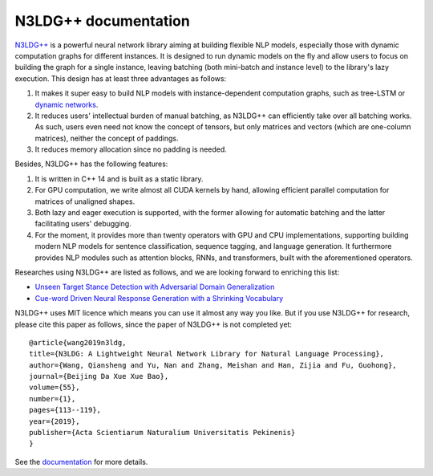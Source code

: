 .. N3LDG++ documentation master file, created by
   sphinx-quickstart on Sun Mar 21 22:16:57 2021.
   You can adapt this file completely to your liking, but it should at least
   contain the root `toctree` directive.

N3LDG++ documentation
===================================

`N3LDG++ <https://github.com/chncwang/n3ldg-plus>`_  is a powerful neural network library aiming at building flexible NLP models, especially those with dynamic computation graphs for different instances. It is designed to run dynamic models on the fly and allow users to focus on building the graph for a single instance, leaving batching (both mini-batch and instance level) to the library's lazy execution. This design has at least three advantages as follows:

1. It makes it super easy to build NLP models with instance-dependent computation graphs, such as tree-LSTM or `dynamic networks <https://arxiv.org/pdf/2102.04906.pdf>`_.
2. It reduces users' intellectual burden of manual batching, as N3LDG++ can efficiently take over all batching works. As such, users even need not know the concept of tensors, but only matrices and vectors (which are one-column matrices), neither the concept of paddings.
3. It reduces memory allocation since no padding is needed.

Besides, N3LDG++ has the following features:

1. It is written in C++ 14 and is built as a static library.
2. For GPU computation, we write almost all CUDA kernels by hand, allowing efficient parallel computation for matrices of unaligned shapes.
3. Both lazy and eager execution is supported, with the former allowing for automatic batching and the latter facilitating users' debugging.
4. For the moment, it provides more than twenty operators with GPU and CPU implementations, supporting building modern NLP models for sentence classification, sequence tagging, and language generation. It furthermore provides NLP modules such as attention blocks, RNNs, and transformers, built with the aforementioned operators.

Researches using N3LDG++ are listed as follows, and we are looking forward to enriching this list:

- `Unseen Target Stance Detection with Adversarial Domain Generalization <https://arxiv.org/pdf/2010.05471.pdf>`_
- `Cue-word Driven Neural Response Generation with a Shrinking Vocabulary <https://arxiv.org/pdf/2010.04927.pdf>`_

N3LDG++ uses MIT licence which means you can use it almost any way you like. But if you use N3LDG++ for research, please cite this paper as follows, since the paper of N3LDG++ is not completed yet::

  @article{wang2019n3ldg,
  title={N3LDG: A Lightweight Neural Network Library for Natural Language Processing},
  author={Wang, Qiansheng and Yu, Nan and Zhang, Meishan and Han, Zijia and Fu, Guohong},
  journal={Beijing Da Xue Xue Bao},
  volume={55},
  number={1},
  pages={113--119},
  year={2019},
  publisher={Acta Scientiarum Naturalium Universitatis Pekinenis}
  }

See the `documentation <https://n3ldg-plus.readthedocs.io/en/latest>`_ for more details.
